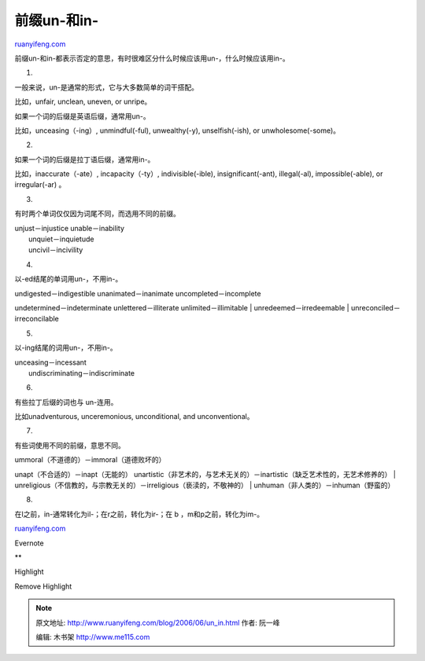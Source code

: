 .. _200606_un_in:

前缀un-和in-
===============================

`ruanyifeng.com <http://www.ruanyifeng.com/blog/2006/06/un_in.html>`__

前缀un-和in-都表示否定的意思，有时很难区分什么时候应该用un-，什么时候应该用in-。

1.

一般来说，un-是通常的形式，它与大多数简单的词干搭配。

比如，unfair, unclean, uneven, or unripe。

如果一个词的后缀是英语后缀，通常用un-。

比如，unceasing（-ing）, unmindful(-ful), unwealthy(-y),
unselfish(-ish), or unwholesome(-some)。

2.

如果一个词的后缀是拉丁语后缀，通常用in-。

比如，inaccurate（-ate）, incapacity（-ty）, indivisible(-ible),
insignificant(-ant), illegal(-al), impossible(-able), or irregular(-ar)
。

3.

有时两个单词仅仅因为词尾不同，而选用不同的前缀。

| unjust－injustice unable－inability
|  unquiet－inquietude
|  uncivil－incivility

4.

以-ed结尾的单词用un-，不用in-。

| undigested－indigestible unanimated－inanimate uncompleted－incomplete
undetermined－indeterminate unlettered－illiterate
unlimited－illimitable
|  unredeemed－irredeemable
|  unreconciled－irreconcilable

5.

以-ing结尾的词用un-，不用in-。

| unceasing－incessant
|  undiscriminating－indiscriminate

6.

有些拉丁后缀的词也与 un-连用。

比如unadventurous, unceremonious, unconditional, and unconventional。

7.

有些词使用不同的前缀，意思不同。

| ummoral（不道德的）－immoral（道德败坏的）
unapt（不合适的）－inapt（无能的）
unartistic（非艺术的，与艺术无关的）－inartistic（缺乏艺术性的，无艺术修养的）
| 
unreligious（不信教的，与宗教无关的）－irreligious（亵渎的，不敬神的）
|  unhuman（非人类的）－inhuman（野蛮的）

8.

在l之前，in-通常转化为il-；在r之前，转化为ir-；在 b
，m和p之前，转化为im-。

`ruanyifeng.com <http://www.ruanyifeng.com/blog/2006/06/un_in.html>`__

Evernote

**

Highlight

Remove Highlight

.. note::
    原文地址: http://www.ruanyifeng.com/blog/2006/06/un_in.html 
    作者: 阮一峰 

    编辑: 木书架 http://www.me115.com